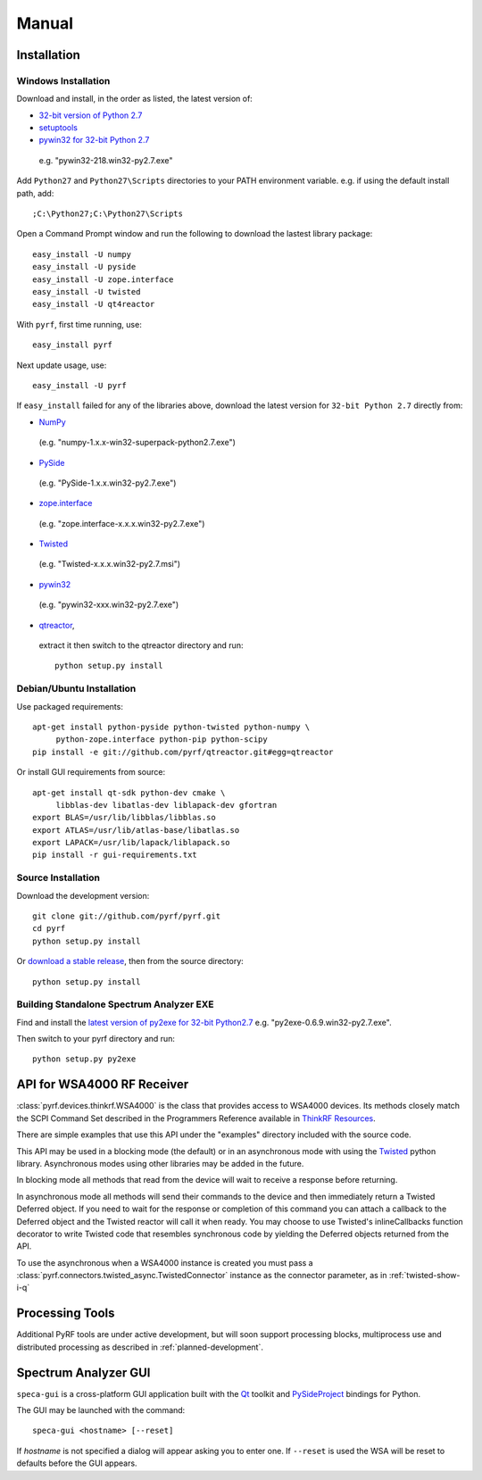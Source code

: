 Manual
======

.. image:: pyrf_logo.png
   :alt: PyRF logo

Installation
------------


Windows Installation
~~~~~~~~~~~~~~~~~~~~


Download and install, in the order as listed, the latest version of:

* `32-bit version of Python 2.7 <http://www.python.org/ftp/python/2.7/python-2.7.msi>`_
* `setuptools <https://bitbucket.org/pypa/setuptools/downloads/ez_setup.py>`_
* `pywin32 for 32-bit Python 2.7 <http://sourceforge.net/projects/pywin32/files/pywin32/>`_
 e.g. "pywin32-218.win32-py2.7.exe"

Add ``Python27`` and ``Python27\Scripts`` directories to your PATH environment
variable.  e.g. if using the default install path, add::

  ;C:\Python27;C:\Python27\Scripts

Open a Command Prompt window and run the following to download the lastest
library package::

  easy_install -U numpy
  easy_install -U pyside
  easy_install -U zope.interface
  easy_install -U twisted
  easy_install -U qt4reactor

With ``pyrf``, first time running, use::

  easy_install pyrf

Next update usage, use::

  easy_install -U pyrf

If ``easy_install`` failed for any of the libraries above, download the latest
version for ``32-bit Python 2.7`` directly from:

* `NumPy <http://sourceforge.net/projects/numpy/files/NumPy/>`_
 (e.g. "numpy-1.x.x-win32-superpack-python2.7.exe")
* `PySide <http://qt-project.org/wiki/PySide_Binaries_Windows>`_
 (e.g. "PySide-1.x.x.win32-py2.7.exe")
* `zope.interface <http://pypi.python.org/pypi/zope.interface#download>`_
 (e.g. "zope.interface-x.x.x.win32-py2.7.exe")
* `Twisted <http://twistedmatrix.com/trac/>`_
 (e.g. "Twisted-x.x.x.win32-py2.7.msi")
* `pywin32 <http://sourceforge.net/projects/pywin32/files/pywin32/>`_
 (e.g. "pywin32-xxx.win32-py2.7.exe")
* `qtreactor <https://github.com/pyrf/qtreactor/releases>`_,
 extract it then switch to the qtreactor directory and run::

  python setup.py install


Debian/Ubuntu Installation
~~~~~~~~~~~~~~~~~~~~~~~~~~

Use packaged requirements::

   apt-get install python-pyside python-twisted python-numpy \
   	python-zope.interface python-pip python-scipy
   pip install -e git://github.com/pyrf/qtreactor.git#egg=qtreactor

Or install GUI requirements from source::

   apt-get install qt-sdk python-dev cmake \
	libblas-dev libatlas-dev liblapack-dev gfortran
   export BLAS=/usr/lib/libblas/libblas.so
   export ATLAS=/usr/lib/atlas-base/libatlas.so
   export LAPACK=/usr/lib/lapack/liblapack.so
   pip install -r gui-requirements.txt


Source Installation
~~~~~~~~~~~~~~~~~~~

Download the development version::

   git clone git://github.com/pyrf/pyrf.git
   cd pyrf
   python setup.py install

Or `download a stable release <https://github.com/pyrf/pyrf/releases>`_, then
from the source directory::

   python setup.py install


Building Standalone Spectrum Analyzer EXE
~~~~~~~~~~~~~~~~~~~~~~~~~~~~~~~~~~~~~~~~~

Find and install the
`latest version of py2exe for 32-bit Python2.7 <http://sourceforge.net/projects/py2exe/files/py2exe/>`_
e.g. "py2exe-0.6.9.win32-py2.7.exe".

Then switch to your pyrf directory and run::

  python setup.py py2exe



API for WSA4000 RF Receiver
---------------------------

:class:`pyrf.devices.thinkrf.WSA4000` is the class that provides access
to WSA4000 devices.
Its methods closely match the SCPI Command Set described in the
Programmers Reference available in
`ThinkRF Resources <http://www.thinkrf.com/resources>`_.

There are simple examples that use this API under the "examples" directory
included with the source code.

This API may be used in a blocking mode (the default) or in an asynchronous
mode with using the `Twisted <http://twistedmatrix.com/>`_ python library.
Asynchronous modes using other libraries may be added in the future.

In blocking mode all methods that read from the device will wait
to receive a response before returning.

In asynchronous mode all methods will send their commands to the device and
then immediately return a Twisted Deferred object.  If you need to wait for
the response or completion of this command you can attach a callback to the
Deferred object and the Twisted reactor will call it when ready.  You may
choose to use Twisted's inlineCallbacks function decorator to write Twisted
code that resembles synchronous code by yielding the Deferred objects
returned from the API.

To use the asynchronous when a WSA4000 instance is created
you must pass a :class:`pyrf.connectors.twisted_async.TwistedConnector`
instance as the connector parameter, as in :ref:`twisted-show-i-q`


Processing Tools
----------------

Additional PyRF tools are under active development, but will soon support
processing blocks, multiprocess use and distributed processing as
described in :ref:`planned-development`.


.. _demo-gui:

Spectrum Analyzer GUI
---------------------

.. image:: speca-gui.png
   :alt: speca-gui screen shot

.. image:: speca-gui-2.png
   :alt: speca-gui screen shot

``speca-gui`` is a cross-platform GUI application built with the
Qt_ toolkit and PySideProject_ bindings for Python.

.. _Qt: http://qt.digia.com/
.. _PySideProject: http://qt-project.org/wiki/PySide

The GUI may be launched with the command::

  speca-gui <hostname> [--reset]

If *hostname* is not specified a dialog will appear asking you to enter one.
If ``--reset`` is used the WSA will be reset to defaults before the GUI
appears.

